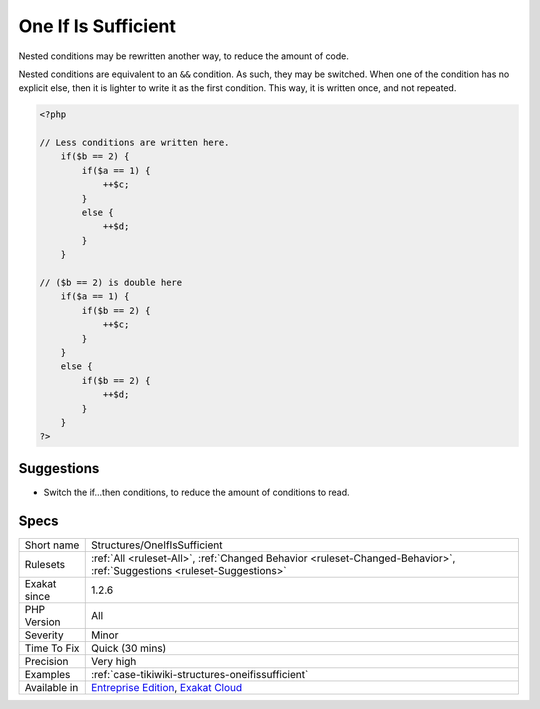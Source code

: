 .. _structures-oneifissufficient:

.. _one-if-is-sufficient:

One If Is Sufficient
++++++++++++++++++++

.. meta::
	:description:
		One If Is Sufficient: Nested conditions may be rewritten another way, to reduce the amount of code.
	:twitter:card: summary_large_image
	:twitter:site: @exakat
	:twitter:title: One If Is Sufficient
	:twitter:description: One If Is Sufficient: Nested conditions may be rewritten another way, to reduce the amount of code
	:twitter:creator: @exakat
	:twitter:image:src: https://www.exakat.io/wp-content/uploads/2020/06/logo-exakat.png
	:og:image: https://www.exakat.io/wp-content/uploads/2020/06/logo-exakat.png
	:og:title: One If Is Sufficient
	:og:type: article
	:og:description: Nested conditions may be rewritten another way, to reduce the amount of code
	:og:url: https://exakat.readthedocs.io/en/latest/Reference/Rules/One If Is Sufficient.html
	:og:locale: en
Nested conditions may be rewritten another way, to reduce the amount of code.

Nested conditions are equivalent to an ``&&`` condition. As such, they may be switched. When one of the condition has no explicit else, then it is lighter to write it as the first condition. This way, it is written once, and not repeated.

.. code-block:: php
   
   <?php
   
   // Less conditions are written here.
       if($b == 2) {
           if($a == 1) {
               ++$c;
           }
           else {
               ++$d;
           }
       }
   
   // ($b == 2) is double here
       if($a == 1) {
           if($b == 2) {
               ++$c;
           }
       }
       else {
           if($b == 2) {
               ++$d;
           }
       }
   ?>

Suggestions
___________

* Switch the if...then conditions, to reduce the amount of conditions to read. 




Specs
_____

+--------------+-------------------------------------------------------------------------------------------------------------------------+
| Short name   | Structures/OneIfIsSufficient                                                                                            |
+--------------+-------------------------------------------------------------------------------------------------------------------------+
| Rulesets     | :ref:`All <ruleset-All>`, :ref:`Changed Behavior <ruleset-Changed-Behavior>`, :ref:`Suggestions <ruleset-Suggestions>`  |
+--------------+-------------------------------------------------------------------------------------------------------------------------+
| Exakat since | 1.2.6                                                                                                                   |
+--------------+-------------------------------------------------------------------------------------------------------------------------+
| PHP Version  | All                                                                                                                     |
+--------------+-------------------------------------------------------------------------------------------------------------------------+
| Severity     | Minor                                                                                                                   |
+--------------+-------------------------------------------------------------------------------------------------------------------------+
| Time To Fix  | Quick (30 mins)                                                                                                         |
+--------------+-------------------------------------------------------------------------------------------------------------------------+
| Precision    | Very high                                                                                                               |
+--------------+-------------------------------------------------------------------------------------------------------------------------+
| Examples     | :ref:`case-tikiwiki-structures-oneifissufficient`                                                                       |
+--------------+-------------------------------------------------------------------------------------------------------------------------+
| Available in | `Entreprise Edition <https://www.exakat.io/entreprise-edition>`_, `Exakat Cloud <https://www.exakat.io/exakat-cloud/>`_ |
+--------------+-------------------------------------------------------------------------------------------------------------------------+


